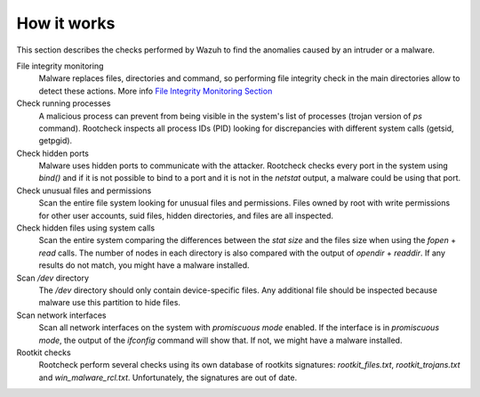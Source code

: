 .. _manual_intrusions:

How it works
===================================

This section describes the checks performed by Wazuh to find the anomalies caused by an intruder or a malware.

File integrity monitoring
    Malware replaces files, directories and command, so performing file integrity check in the main directories allow to detect these actions. More info `File Integrity Monitoring Section <../file-integrity/index.html>`_

Check running processes
    A malicious process can prevent from being visible in the system's list of processes (trojan version of *ps* command). Rootcheck inspects all process IDs (PID) looking for discrepancies with different system calls (getsid, getpgid).

Check hidden ports
    Malware uses hidden ports to communicate with the attacker. Rootcheck checks every port in the system using *bind()* and if it is not possible to bind to a port and it is not in the *netstat* output, a malware could be using that port.

Check unusual files and permissions
    Scan the entire file system looking for unusual files and permissions. Files owned by root with write permissions for other user accounts, suid files, hidden directories, and files are all inspected.

Check hidden files using system calls
    Scan the entire system comparing the differences between the *stat size* and the files size when using the *fopen* + *read* calls. The number of nodes in each directory is also compared with the output of *opendir* + *readdir*. If any results do not match, you might have a malware installed.

Scan */dev* directory
    The */dev* directory should only contain device-specific files. Any additional file should be inspected because malware use this partition to hide files.

Scan network interfaces
    Scan all network interfaces on the system with *promiscuous mode* enabled. If the interface is in *promiscuous mode*, the output of the *ifconfig* command will show that. If not, we might have a malware installed.

Rootkit checks
    Rootcheck perform several checks using its own database of rootkits signatures: *rootkit_files.txt*, *rootkit_trojans.txt* and *win_malware_rcl.txt*. Unfortunately, the signatures are out of date.
